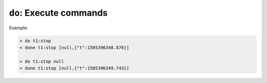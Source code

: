 ``do``: Execute commands
~~~~~~~~~~~~~~~~~~~~~~~~

.. message:: [request] do <module>:<command> [<value>]
             [reply] done <module>:<command> <data-report>
             [reply] error_do <module>:<command> <error-report>

    Actions can be triggered with a command.  If an action needs significant time to
    complete (i.e. longer than a fraction of a second), the information about the
    duration and success of such an action has to be transferred via the `status`
    parameter.

    If a command is specified with an argument, the actual argument is given in the
    data part as a JSON value.  This may be also a JSON object if the datatype of
    the argument specifies that (i.e. the type of the single argument can also be a
    struct, tuple or an array, see :ref:`data-types`).  The types of arguments must
    conform to the declared datatypes from the datatype of the command argument.

    A command may have a return value, which may also be structured.  The "done"
    reply always contains a `data-report` with the return value.  If no value is
    returned, the data part is set to "null".  The "done" message should be returned
    quickly, the time scale should be in the order of the time needed for
    communications.  Still, all side-effects need to be realized and communicated
    before sending the `done` message.

    .. note::

        If a command does not require an argument, an argument MAY still be
        transferred as JSON null.  A SEC node MUST accept and treat the following
        two messages the same:

        - ``do <module>:<command>``
        - ``do <module>:<command> null``

        An ECS SHOULD only generate the shorter version.

Example:

.. code::

    > do t1:stop
    < done t1:stop [null,{"t":1505396348.876}]

    > do t1:stop null
    < done t1:stop [null,{"t":1505396349.743}]
